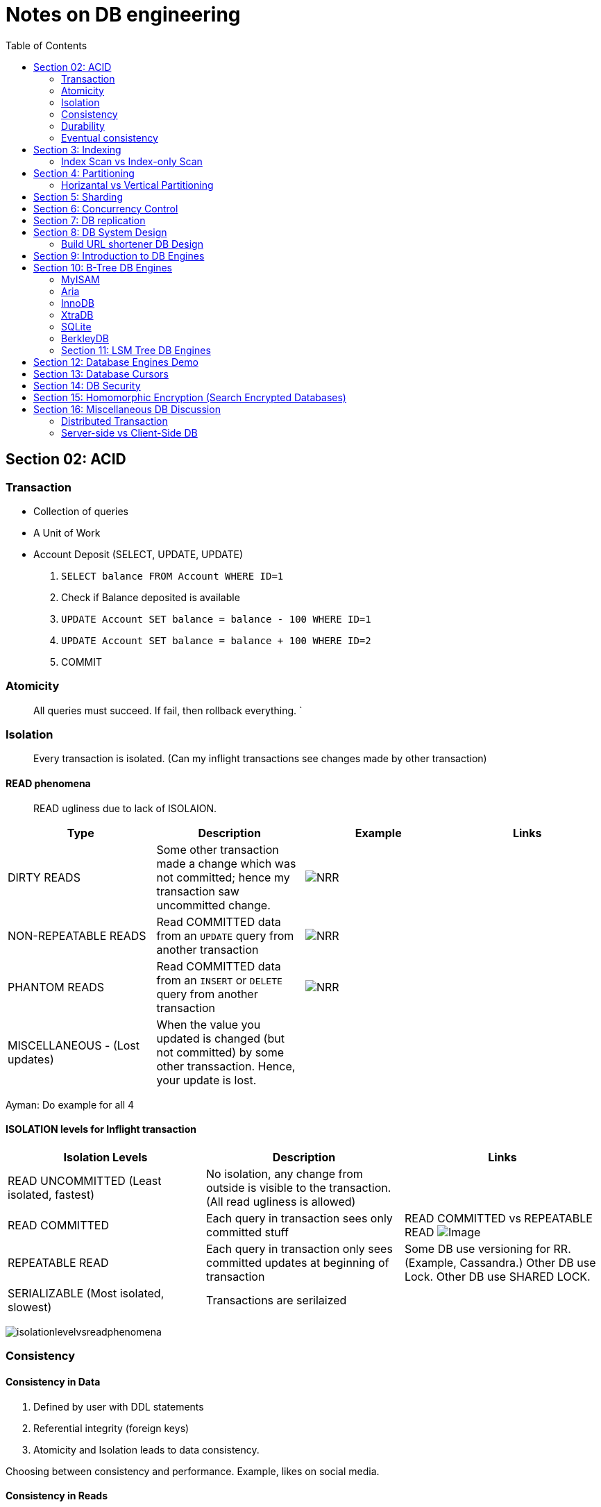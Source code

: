 = Notes on DB engineering 
:toc: 
:icons: font

== Section 02: ACID




=== Transaction


- Collection of queries
- A Unit of Work
- Account  Deposit (SELECT, UPDATE, UPDATE)
    1. `SELECT balance FROM Account WHERE ID=1`
    2. Check if Balance deposited is available
    3. `UPDATE Account SET balance = balance - 100 WHERE ID=1`
    4. `UPDATE Account SET balance = balance + 100 WHERE ID=2`
    5. COMMIT


=== Atomicity

> All queries must succeed. If fail, then rollback everything. `


=== Isolation

> Every transaction is isolated. (Can my inflight transactions see changes made by other transaction)


==== READ phenomena

> READ ugliness due to lack of ISOLAION.

|===
|Type | Description | Example | Links

| DIRTY READS | Some other transaction made a change which was not committed; hence my transaction saw uncommitted change. | image:img/DR.JPG[NRR] | 

| NON-REPEATABLE READS | Read COMMITTED data from an `UPDATE` query from another transaction | image:img/NRR.JPG[NRR] | 

| PHANTOM READS | Read COMMITTED data from an `INSERT` or `DELETE` query from another transaction | image:img/PR.JPG[NRR] | 

|  MISCELLANEOUS - (Lost updates)  | When the value you updated is changed (but not committed) by some other transsaction. Hence, your update is lost. | | 

|===





Ayman: Do example for all 4



==== ISOLATION levels for Inflight transaction


|===
| Isolation Levels | Description | Links

| READ UNCOMMITTED (Least isolated, fastest) | No isolation, any change from outside is visible to the transaction. (All read ugliness is allowed) | 

| READ COMMITTED | Each query in transaction sees only committed stuff| READ COMMITTED vs REPEATABLE READ image:https://www.cybertec-postgresql.com/wp-content/uploads/2018/11/Transaction-isolation-01-768x548.jpg[Image]

| REPEATABLE READ| Each query in transaction only sees committed updates at beginning of transaction | Some DB use versioning for RR. (Example, Cassandra.) Other DB use Lock. Other DB use SHARED LOCK.

| SERIALIZABLE (Most isolated, slowest)| Transactions are serilaized|

|===

image:img/ILvsRP.JPG[isolationlevelvsreadphenomena]

=== Consistency

==== Consistency in Data

1. Defined by user with DDL statements

2. Referential integrity (foreign keys)

3. Atomicity and Isolation leads to data consistency.

Choosing between consistency and performance. Example, likes on social media.



==== Consistency in Reads



WARNING: Relational and NoSQL do not guarantee **Consistency in READS**. Replicas in RDBMS cannot provide consistency in reads.





=== Durability     

> Committed transactionsmust be persisted permanentlyin a non-volatile storage


=== Eventual consistency

WARNING: Relational and NoSQL do not guarantee **Consistency in READS**


== Section 3: Indexing


=== Index Scan vs Index-only Scan

== Section 4: Partitioning


=== Horizantal vs Vertical Partitioning

== Section 5: Sharding



> SQL Pagination with Offset is evil



== Section 6: Concurrency Control


== Section 7: DB replication


== Section 8: DB System Design

=== Build URL shortener DB Design


== Section 9: Introduction to DB Engines


== Section 10: B-Tree DB Engines

==== MyISAM

==== Aria

==== InnoDB


==== XtraDB

==== SQLite


==== BerkleyDB


=== Section 11: LSM Tree DB Engines

==== LevelDB

==== RocksDB

== Section 12: Database Engines Demo

== Section 13: Database Cursors

== Section 14: DB Security 

== Section 15: Homomorphic Encryption (Search Encrypted Databases)


== Section 16: Miscellaneous DB Discussion


=== Distributed Transaction


=== Server-side vs Client-Side DB





